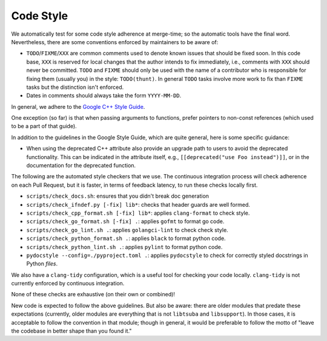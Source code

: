 ==========
Code Style
==========

We automatically test for some code style adherence at merge-time; so the
automatic tools have the final word. Nevertheless, there are some conventions
enforced by maintainers to be aware of:

* ``TODO``/``FIXME``/``XXX`` are common comments used to denote known issues that
  should be fixed soon. In this code base, ``XXX`` is reserved for local changes
  that the author intends to fix immediately, i.e., comments with ``XXX`` should
  never be committed. ``TODO`` and ``FIXME`` should only be used with the name
  of a contributor who is responsible for fixing them (usually you)
  in the style: ``TODO(thunt)``. In general ``TODO`` tasks involve more work to fix
  than ``FIXME`` tasks but the distinction isn't enforced.

* Dates in comments should always take the form ``YYYY-MM-DD``.

In general, we adhere to the `Google C++ Style Guide
<https://google.github.io/styleguide/cppguide.html>`_.

One exception (so far) is that when passing arguments to functions, prefer
pointers to non-const references (which used to be a part of that guide).

In addition to the guidelines in the Google Style Guide, which are quite
general, here is some specific guidance:

* When using the deprecated C++ attribute also provide an upgrade path to users
  to avoid the deprecated functionality. This can be indicated in the attribute
  itself, e.g., ``[[deprecated("use Foo instead")]]``, or in the documentation
  for the deprecated function.

The following are the automated style checkers that we use. The continuous
integration process will check adherence on each Pull Request, but it is faster,
in terms of feedback latency, to run these checks locally first.

* ``scripts/check_docs.sh``: ensures that you didn't break doc generation

* ``scripts/check_ifndef.py [-fix] lib*``: checks that header guards are well
  formed.

* ``scripts/check_cpp_format.sh [-fix] lib*``: applies ``clang-format`` to check style.

* ``scripts/check_go_format.sh [-fix] .``: applies ``gofmt`` to format go code.

* ``scripts/check_go_lint.sh .``: applies ``golangci-lint`` to check check style.

* ``scripts/check_python_format.sh .``: applies ``black`` to format python code.

* ``scripts/check_python_lint.sh .``: applies ``pylint`` to format python code.

* ``pydocstyle --config=./pyproject.toml .``: applies ``pydocstyle`` to check
  for correctly styled docstrings in Python *files*.

We also have a ``clang-tidy`` configuration, which is a useful tool for checking
your code locally. ``clang-tidy`` is not currently enforced by continuous
integration.

None of these checks are exhaustive (on their own or combined)!

New code is expected to follow the above guidelines. But also be aware: there
are older modules that predate these expectations (currently, older modules are
everything that is not ``libtsuba`` and ``libsupport``). In those cases,
it is acceptable to follow the convention in that module; though in general, it
would be preferable to follow the motto of "leave the codebase in better shape
than you found it."
